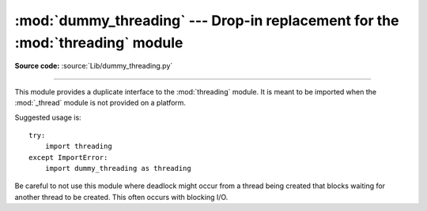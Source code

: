 :mod:`dummy_threading` --- Drop-in replacement for the :mod:`threading` module
==============================================================================

.. module:: dummy_threading
   :synopsis: Drop-in replacement for the threading module.

**Source code:** :source:`Lib/dummy_threading.py`

--------------

This module provides a duplicate interface to the :mod:`threading` module.  It
is meant to be imported when the :mod:`_thread` module is not provided on a
platform.

Suggested usage is::

   try:
       import threading
   except ImportError:
       import dummy_threading as threading

Be careful to not use this module where deadlock might occur from a thread being
created that blocks waiting for another thread to be created.  This often occurs
with blocking I/O.

